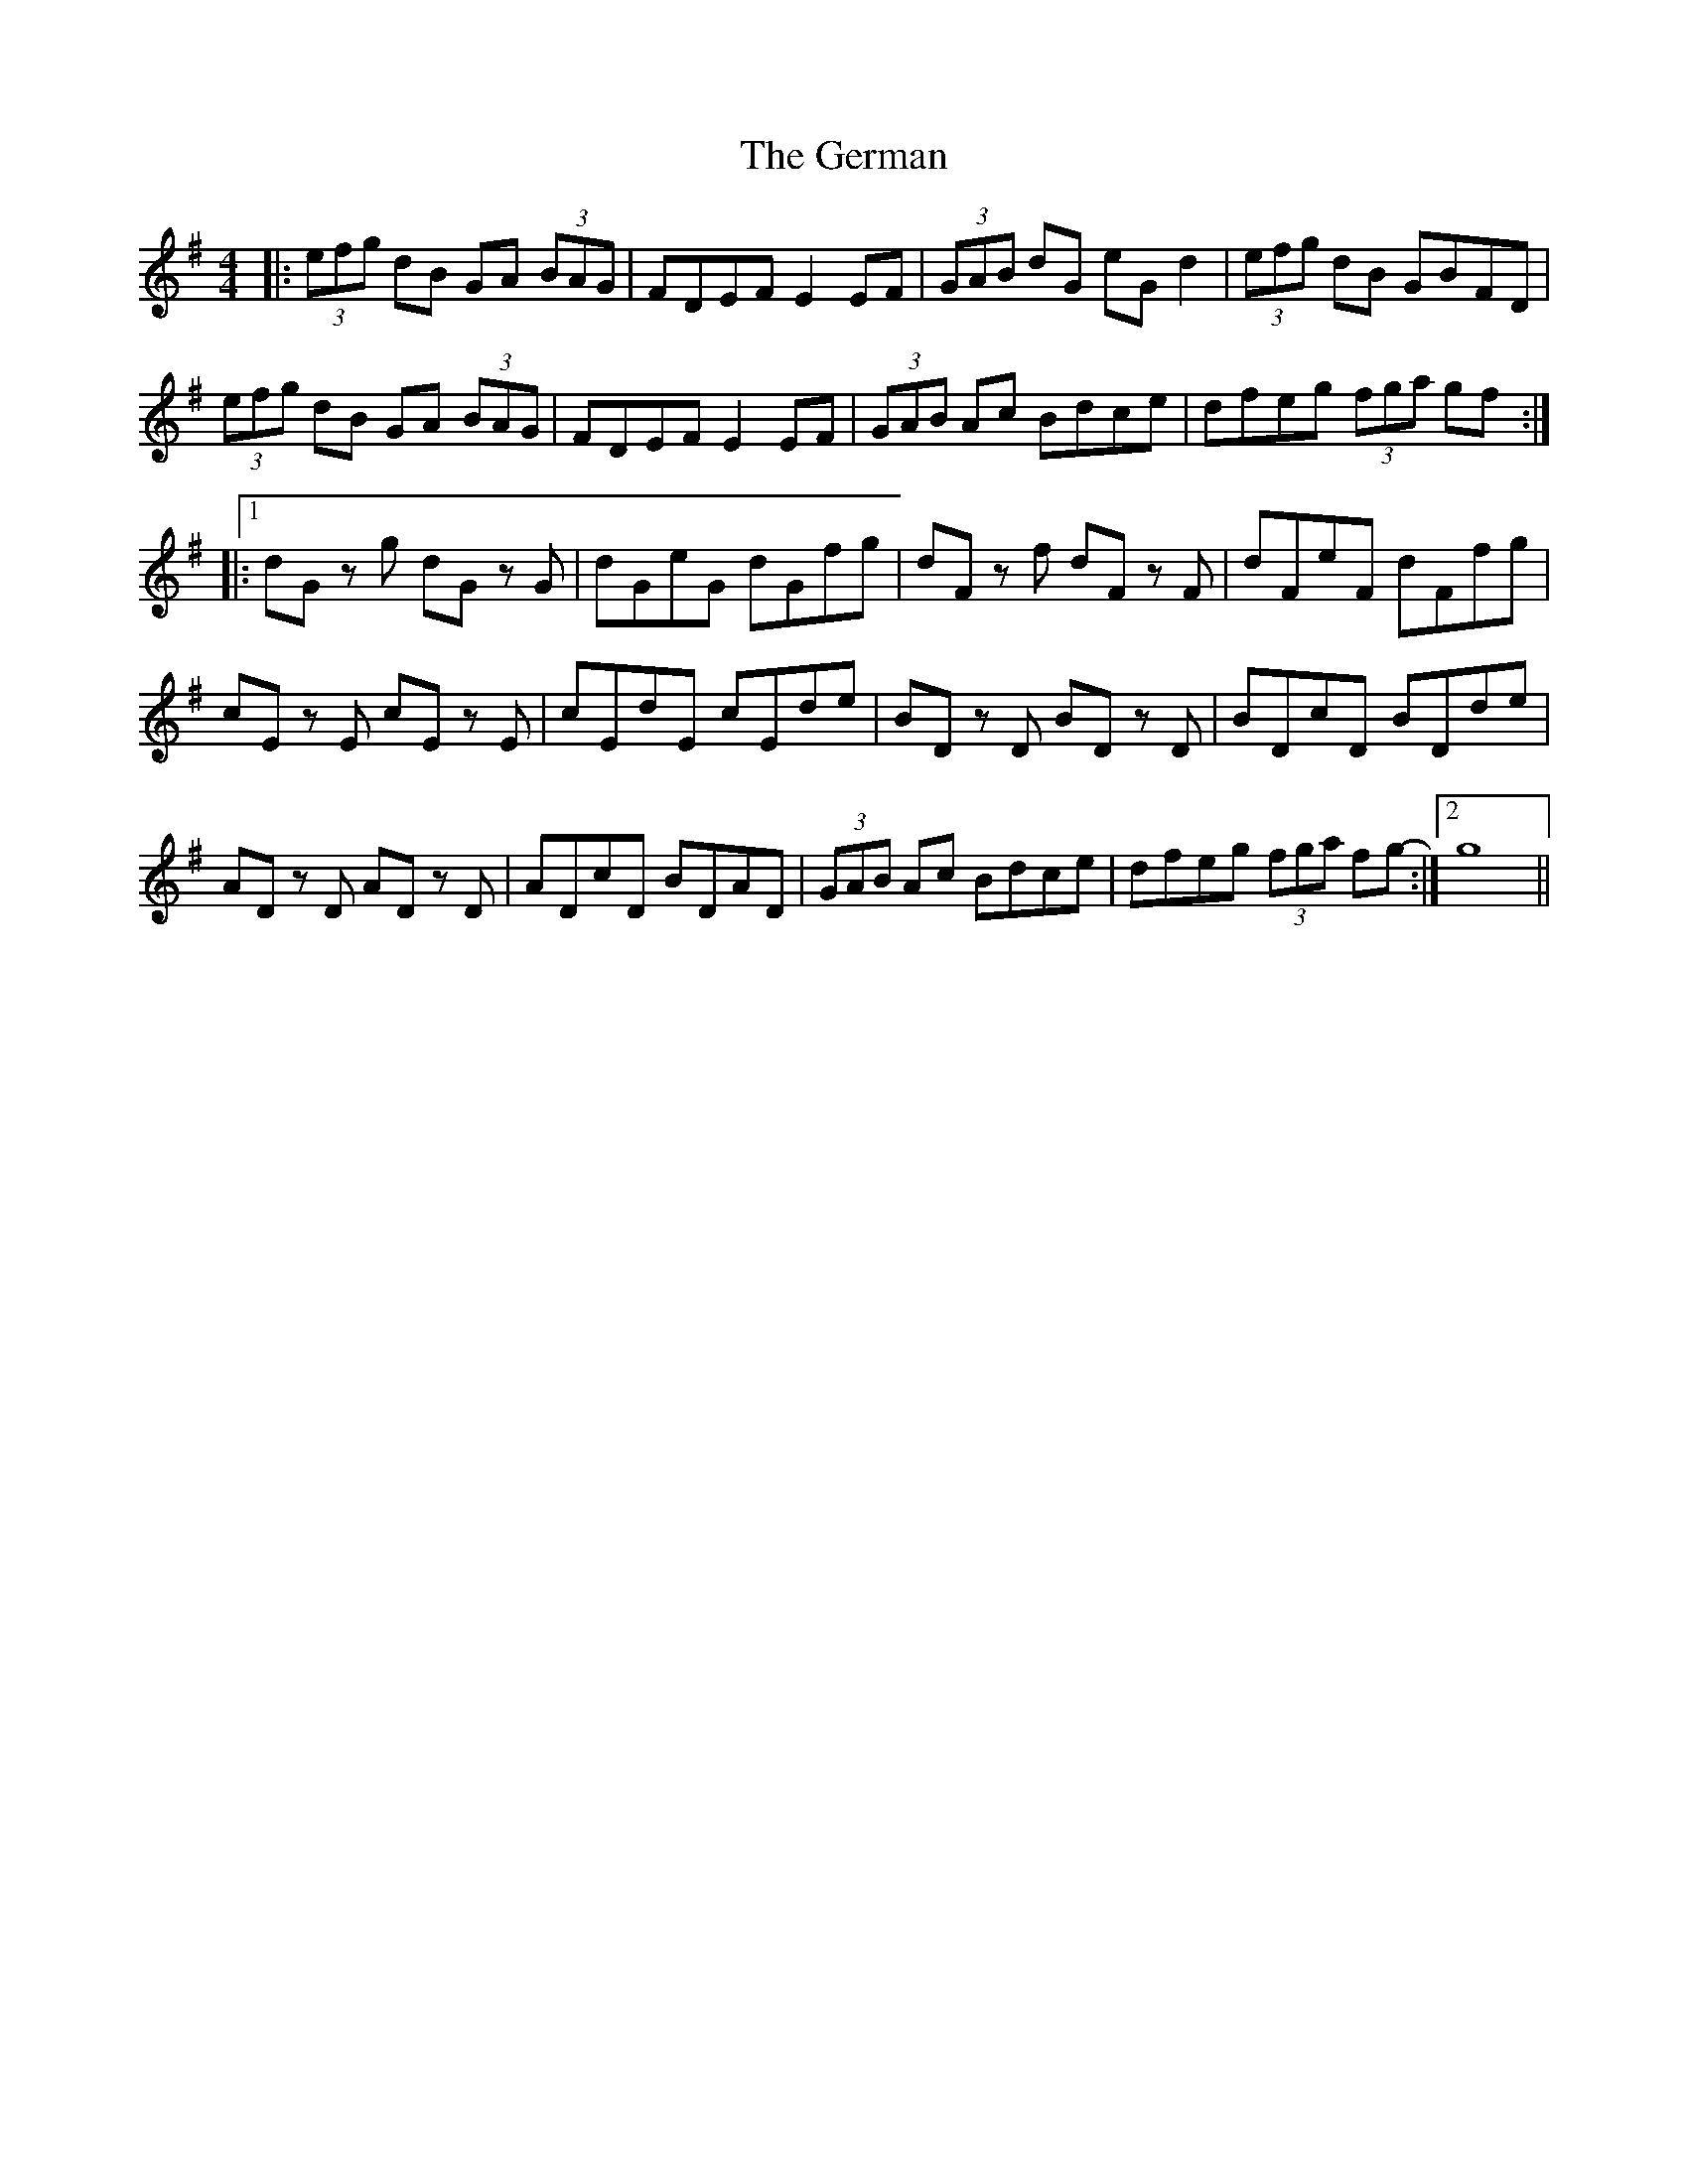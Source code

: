 X: 15071
T: German, The
R: hornpipe
M: 4/4
K: Gmajor
|:(3efg dB GA (3BAG|FDEF E2 EF|(3GAB dG eG d2|(3efg dB GBFD|
(3efg dB GA (3BAG|FDEF E2 EF|(3GAB Ac Bdce|dfeg (3fga gf:|
|:1 dG z g dG z G|dGeG dGfg|dF z f dF z F|dFeF dFfg|
cE z E cE z E|cEdE cEde|BD z D BD z D|BDcD BDde|
AD z D AD z D|ADcD BDAD|(3GAB Ac Bdce|dfeg (3fga fg:|2 - g8||

